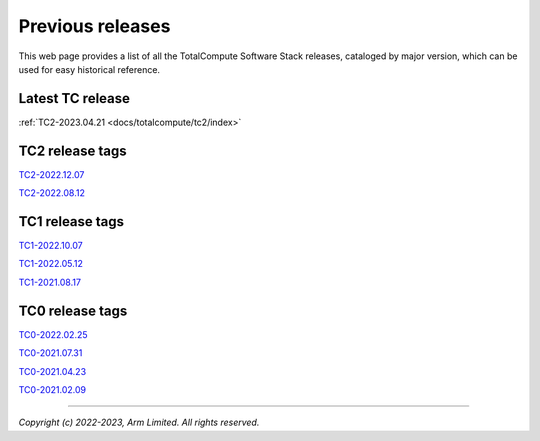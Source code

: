 .. _docs/totalcompute/tc2/index_previous_tc_releases:

###################
Previous releases
###################

This web page provides a list of all the TotalCompute Software Stack releases, cataloged by major version, which can be used for easy historical reference.


Latest TC release
-----------------
:ref:`TC2-2023.04.21 <docs/totalcompute/tc2/index>`


TC2 release tags
----------------
`TC2-2022.12.07 <https://arm-reference-solutions-docs.readthedocs.io/en/tc2-2022.12.07/docs/totalcompute/tc2/readme.html>`__

`TC2-2022.08.12 <https://arm-reference-solutions-docs.readthedocs.io/en/tc2-2022.08.12/docs/totalcompute/tc2/readme.html>`__


TC1 release tags
----------------
`TC1-2022.10.07 <https://arm-reference-solutions-docs.readthedocs.io/en/tc1-2022.10.07/docs/totalcompute/tc1/readme.html>`__

`TC1-2022.05.12 <https://arm-reference-solutions-docs.readthedocs.io/en/tc1-2022.05.12/tc1/readme.html>`__

`TC1-2021.08.17 <https://arm-reference-solutions-docs.readthedocs.io/en/tc1-2021.08.17/docs/totalcompute/tc1/readme.html>`__


TC0 release tags
----------------
`TC0-2022.02.25 <https://arm-reference-solutions-docs.readthedocs.io/en/tc0-2022.02.25/docs/totalcompute/tc0/readme.html>`__

`TC0-2021.07.31 <https://arm-reference-solutions-docs.readthedocs.io/en/tc0-2021.07.31/docs/totalcompute/readme.html>`__

`TC0-2021.04.23 <https://gitlab.arm.com/arm-reference-solutions/arm-reference-solutions-docs/-/tree/TC0-2021.04.23/docs/totalcompute/tc0>`__

`TC0-2021.02.09 <https://gitlab.arm.com/arm-reference-solutions/arm-reference-solutions-docs/-/tree/TC0-2021.02.09/docs/totalcompute/tc0>`__


--------------

*Copyright (c) 2022-2023, Arm Limited. All rights reserved.*
